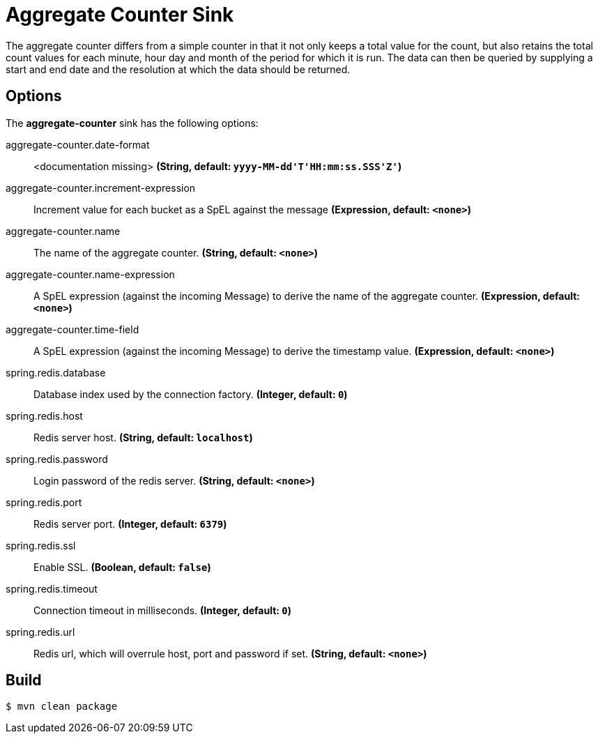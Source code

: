 //tag::ref-doc[]
= Aggregate Counter Sink 

The aggregate counter differs from a simple counter in that it not only keeps a total value for the count, but also retains the total count values for each minute, hour day and month of the period for which it is run.
The data can then be queried by supplying a start and end date and the resolution at which the data should be returned.

== Options

The **$$aggregate-counter$$** $$sink$$ has the following options:

//tag::configuration-properties[]
$$aggregate-counter.date-format$$:: $$<documentation missing>$$ *($$String$$, default: `$$yyyy-MM-dd'T'HH:mm:ss.SSS'Z'$$`)*
$$aggregate-counter.increment-expression$$:: $$Increment value for each bucket as a SpEL against the message$$ *($$Expression$$, default: `$$<none>$$`)*
$$aggregate-counter.name$$:: $$The name of the aggregate counter.$$ *($$String$$, default: `$$<none>$$`)*
$$aggregate-counter.name-expression$$:: $$A SpEL expression (against the incoming Message) to derive the name of the aggregate counter.$$ *($$Expression$$, default: `$$<none>$$`)*
$$aggregate-counter.time-field$$:: $$A SpEL expression (against the incoming Message) to derive the timestamp value.$$ *($$Expression$$, default: `$$<none>$$`)*
$$spring.redis.database$$:: $$Database index used by the connection factory.$$ *($$Integer$$, default: `$$0$$`)*
$$spring.redis.host$$:: $$Redis server host.$$ *($$String$$, default: `$$localhost$$`)*
$$spring.redis.password$$:: $$Login password of the redis server.$$ *($$String$$, default: `$$<none>$$`)*
$$spring.redis.port$$:: $$Redis server port.$$ *($$Integer$$, default: `$$6379$$`)*
$$spring.redis.ssl$$:: $$Enable SSL.$$ *($$Boolean$$, default: `$$false$$`)*
$$spring.redis.timeout$$:: $$Connection timeout in milliseconds.$$ *($$Integer$$, default: `$$0$$`)*
$$spring.redis.url$$:: $$Redis url, which will overrule host, port and password if set.$$ *($$String$$, default: `$$<none>$$`)*
//end::configuration-properties[]

//end::ref-doc[]

== Build

```
$ mvn clean package
```
